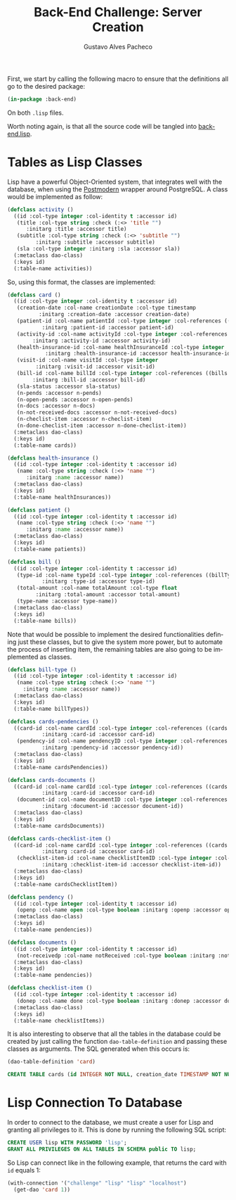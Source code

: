 #+OPTIONS: ':nil *:t -:t ::t <:t H:3 \n:nil ^:t arch:headline
#+OPTIONS: author:t broken-links:nil c:nil creator:nil
#+OPTIONS: d:(not "LOGBOOK") date:nil e:t email:nil f:t inline:t num:t
#+OPTIONS: p:nil pri:nil prop:nil stat:t tags:t tasks:t tex:t
#+OPTIONS: timestamp:t title:t toc:nil todo:t |:t

#+TITLE: Back-End Challenge: Server Creation
#+AUTHOR: Gustavo Alves Pacheco
#+EMAIL: gap1512@gmail.com
#+LANGUAGE: en
#+SELECT_TAGS: export
#+EXCLUDE_TAGS: noexport
#+CREATOR: Emacs 26.2 (Org mode 9.1.9)

First, we start by calling the following macro to ensure that the
definitions all go to the desired package:

#+BEGIN_SRC lisp :tangle back-end.lisp
(in-package :back-end)
#+END_SRC

On both =.lisp= files.

#+BEGIN_SRC lisp :tangle classes.lisp :exports none
(in-package :back-end)
#+END_SRC

Worth noting again, is that all the source code will be tangled into
[[file:back-end.lisp][back-end.lisp]].

* Tables as Lisp Classes

Lisp have a powerful Object-Oriented system, that integrates well with
the database, when using the [[https://marijnhaverbeke.nl/postmodern/][Postmodern]] wrapper around
PostgreSQL. A class would be implemented as follow:

#+BEGIN_SRC lisp :tangle classes.lisp
(defclass activity ()
  ((id :col-type integer :col-identity t :accessor id)
   (title :col-type string :check (:<> 'title "")
	  :initarg :title :accessor title)
   (subtitle :col-type string :check (:<> 'subtitle "")
	     :initarg :subtitle :accessor subtitle)
   (sla :col-type integer :initarg :sla :accessor sla))
  (:metaclass dao-class)
  (:keys id)
  (:table-name activities))
#+END_SRC

So, using this format, the classes are implemented:

#+BEGIN_SRC lisp :tangle classes.lisp
(defclass card ()
  ((id :col-type integer :col-identity t :accessor id)
   (creation-date :col-name creationDate :col-type timestamp
		  :initarg :creation-date :accessor creation-date)
   (patient-id :col-name patientId :col-type integer :col-references ((patients id))
	       :initarg :patient-id :accessor patient-id)
   (activity-id :col-name activityId :col-type integer :col-references ((activities id))
		:initarg :activity-id :accessor activity-id)
   (health-insurance-id :col-name healthInsuranceId :col-type integer :col-references ((healthInsurances id))
			:initarg :health-insurance-id :accessor health-insurance-id)
   (visit-id :col-name visitId :col-type integer
	     :initarg :visit-id :accessor visit-id)
   (bill-id :col-name billId :col-type integer :col-references ((bills id))
	    :initarg :bill-id :accessor bill-id)
   (sla-status :accessor sla-status)
   (n-pends :accessor n-pends)
   (n-open-pends :accessor n-open-pends)
   (n-docs :accessor n-docs)
   (n-not-received-docs :accessor n-not-received-docs)
   (n-checlist-item :accessor n-checlist-item)
   (n-done-checlist-item :accessor n-done-checlist-item))
  (:metaclass dao-class)
  (:keys id)
  (:table-name cards))

(defclass health-insurance ()
  ((id :col-type integer :col-identity t :accessor id)
   (name :col-type string :check (:<> 'name "")
	  :initarg :name :accessor name))
  (:metaclass dao-class)
  (:keys id)
  (:table-name healthInsurances))

(defclass patient ()
  ((id :col-type integer :col-identity t :accessor id)
   (name :col-type string :check (:<> 'name "")
	  :initarg :name :accessor name))
  (:metaclass dao-class)
  (:keys id)
  (:table-name patients))

(defclass bill ()
  ((id :col-type integer :col-identity t :accessor id)
   (type-id :col-name typeId :col-type integer :col-references ((billTypes id))
	       :initarg :type-id :accessor type-id)
   (total-amount :col-name totalAmount :col-type float
		 :initarg :total-amount :accessor total-amount)
   (type-name :accessor type-name))
  (:metaclass dao-class)
  (:keys id)
  (:table-name bills))
#+END_SRC

Note that would be possible to implement the desired functionalities defining
just these classes, but to give the system more power, but to automate
the process of inserting item, the remaining tables are also going to
be implemented as classes.

#+BEGIN_SRC lisp :tangle classes.lisp
(defclass bill-type ()
  ((id :col-type integer :col-identity t :accessor id)
   (name :col-type string :check (:<> 'name "")
	 :initarg :name :accessor name))
  (:metaclass dao-class)
  (:keys id)
  (:table-name billTypes))

(defclass cards-pendencies ()
  ((card-id :col-name cardId :col-type integer :col-references ((cards id))
	       :initarg :card-id :accessor card-id)
   (pendency-id :col-name pendencyID :col-type integer :col-references ((pendecies id))
	       :initarg :pendency-id :accessor pendency-id))
  (:metaclass dao-class)
  (:keys id)
  (:table-name cardsPendencies))

(defclass cards-documents ()
  ((card-id :col-name cardId :col-type integer :col-references ((cards id))
	       :initarg :card-id :accessor card-id)
   (document-id :col-name documentID :col-type integer :col-references ((documents id))
	       :initarg :document-id :accessor document-id))
  (:metaclass dao-class)
  (:keys id)
  (:table-name cardsDocuments))

(defclass cards-checklist-item ()
  ((card-id :col-name cardId :col-type integer :col-references ((cards id))
	       :initarg :card-id :accessor card-id)
   (checklist-item-id :col-name checklistItemID :col-type integer :col-references ((checklistItems id))
	       :initarg :checklist-item-id :accessor checklist-item-id))
  (:metaclass dao-class)
  (:keys id)
  (:table-name cardsChecklistItem))

(defclass pendency ()
  ((id :col-type integer :col-identity t :accessor id)
   (openp :col-name open :col-type boolean :initarg :openp :accessor openp))
  (:metaclass dao-class)
  (:keys id)
  (:table-name pendencies))

(defclass documents ()
  ((id :col-type integer :col-identity t :accessor id)
   (not-receivedp :col-name notReceived :col-type boolean :initarg :not-receivedp :accessor not-receivedp))
  (:metaclass dao-class)
  (:keys id)
  (:table-name pendencies))

(defclass checklist-item ()
  ((id :col-type integer :col-identity t :accessor id)
   (donep :col-name done :col-type boolean :initarg :donep :accessor donep))
  (:metaclass dao-class)
  (:keys id)
  (:table-name checklistItems))
#+END_SRC

It is also interesting to observe that all the tables in the database
could be created by just calling the function =dao-table-definition=
and passing these classes as arguments. The SQL generated when this
occurs is:

#+BEGIN_SRC lisp :exports both :wrap src sql
(dao-table-definition 'card)
#+END_SRC

#+RESULTS:
#+BEGIN_src sql
CREATE TABLE cards (id INTEGER NOT NULL, creation_date TIMESTAMP NOT NULL, patient_id INTEGER NOT NULL, activity_id INTEGER NOT NULL, health_insurance_id INTEGER NOT NULL, visit_id INTEGER NOT NULL, bill_id INTEGER NOT NULL, PRIMARY KEY (id))
#+END_src

* Lisp Connection To Database

In order to connect to the database, we must create a user for Lisp
and granting all privileges to it. This is done by running the
following SQL script:

#+BEGIN_SRC sql
CREATE USER lisp WITH PASSWORD 'lisp';
GRANT ALL PRIVILEGES ON ALL TABLES IN SCHEMA public TO lisp;
#+END_SRC

So Lisp can connect like in the following example, that returns the
card with =id= equals 1:

#+BEGIN_SRC lisp
(with-connection '("challenge" "lisp" "lisp" "localhost")
  (get-dao 'card 1))
#+END_SRC

#+RESULTS:
: #<CARD {10042A0863}>
